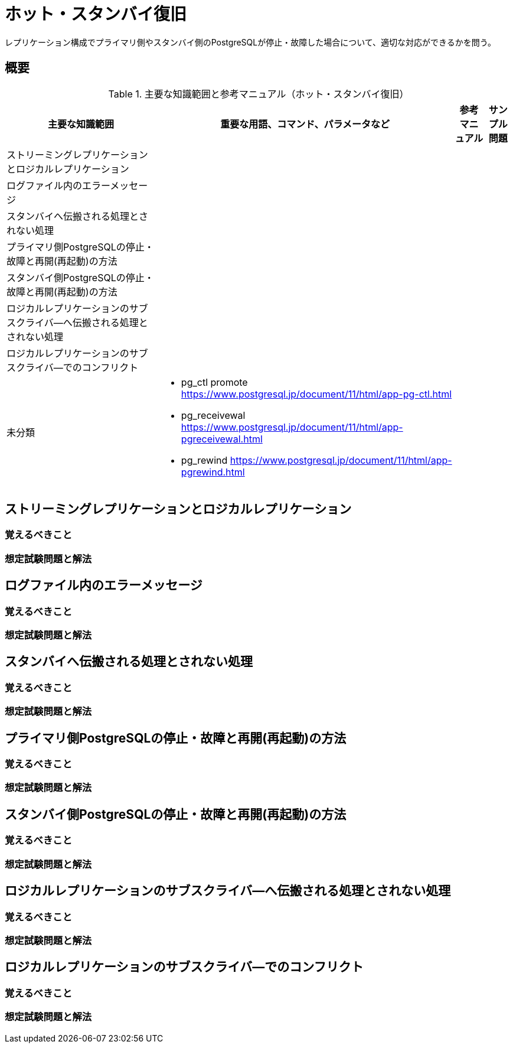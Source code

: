 = ホット・スタンバイ復旧

レプリケーション構成でプライマリ側やスタンバイ側のPostgreSQLが停止・故障した場合について、適切な対応ができるかを問う。

== 概要

.主要な知識範囲と参考マニュアル（ホット・スタンバイ復旧）
[options="header,autowidth",stripes=hover]
|===
|主要な知識範囲 |重要な用語、コマンド、パラメータなど |参考マニュアル |サンプル問題

|ストリーミングレプリケーションとロジカルレプリケーション
a|
a|
a|

|ログファイル内のエラーメッセージ
a|
a|
a|

|スタンバイへ伝搬される処理とされない処理
a|
a|
a|

|プライマリ側PostgreSQLの停止・故障と再開(再起動)の方法
a|
a|
a|

|スタンバイ側PostgreSQLの停止・故障と再開(再起動)の方法
a|
a|
a|

|ロジカルレプリケーションのサブスクライバ―へ伝搬される処理とされない処理
a|
a|
a|

|ロジカルレプリケーションのサブスクライバ―でのコンフリクト
a|
a|
a|


|未分類
a|
* pg_ctl promote	https://www.postgresql.jp/document/11/html/app-pg-ctl.html
* pg_receivewal	https://www.postgresql.jp/document/11/html/app-pgreceivewal.html
* pg_rewind	https://www.postgresql.jp/document/11/html/app-pgrewind.html
a|
a|

|===


== ストリーミングレプリケーションとロジカルレプリケーション

=== 覚えるべきこと

=== 想定試験問題と解法




== ログファイル内のエラーメッセージ

=== 覚えるべきこと

=== 想定試験問題と解法




== スタンバイへ伝搬される処理とされない処理

=== 覚えるべきこと

=== 想定試験問題と解法




== プライマリ側PostgreSQLの停止・故障と再開(再起動)の方法

=== 覚えるべきこと

=== 想定試験問題と解法




== スタンバイ側PostgreSQLの停止・故障と再開(再起動)の方法

=== 覚えるべきこと

=== 想定試験問題と解法




== ロジカルレプリケーションのサブスクライバ―へ伝搬される処理とされない処理

=== 覚えるべきこと

=== 想定試験問題と解法




== ロジカルレプリケーションのサブスクライバ―でのコンフリクト

=== 覚えるべきこと

=== 想定試験問題と解法


